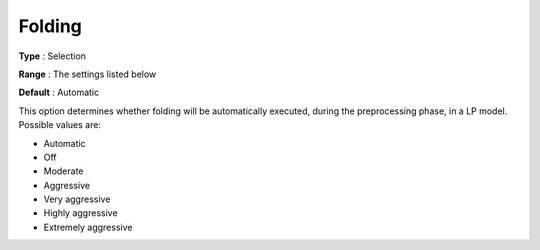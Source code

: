 .. _CPLEX_Prepr_-_Folding:


Folding
=======



**Type** :	Selection	

**Range** :	The settings listed below	

**Default** :	Automatic	



This option determines whether folding will be automatically executed, during the preprocessing phase, in a LP model. Possible values are:



*	Automatic
*	Off
*	Moderate
*	Aggressive
*	Very aggressive
*	Highly aggressive
*	Extremely aggressive
